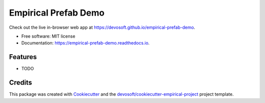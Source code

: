 =====================
Empirical Prefab Demo
=====================


.. image:: https://github.com/devosoft/empirical-prefab-demo/workflows/CI/badge.svg
        :target: https://github.com/devosoft/empirical-prefab-demo/actions?query=workflow%3ACI

.. image:: https://readthedocs.org/projects/empirical-prefab-demo/badge/?version=latest
        :target: https://empirical-prefab-demo.readthedocs.io/en/latest/?badge=latest
        :alt: Documentation Status


Check out the live in-browser web app at `https://devosoft.github.io/empirical-prefab-demo`_.


* Free software: MIT license
* Documentation: https://empirical-prefab-demo.readthedocs.io.


Features
--------

* TODO

Credits
-------

This package was created with Cookiecutter_ and the `devosoft/cookiecutter-empirical-project`_ project template.


.. _`https://devosoft.github.io/empirical-prefab-demo`: https://devosoft.github.io/empirical-prefab-demo
.. _Cookiecutter: https://github.com/audreyr/cookiecutter
.. _`devosoft/cookiecutter-empirical-project`: https://github.com/devosoft/cookiecutter-empirical-project
